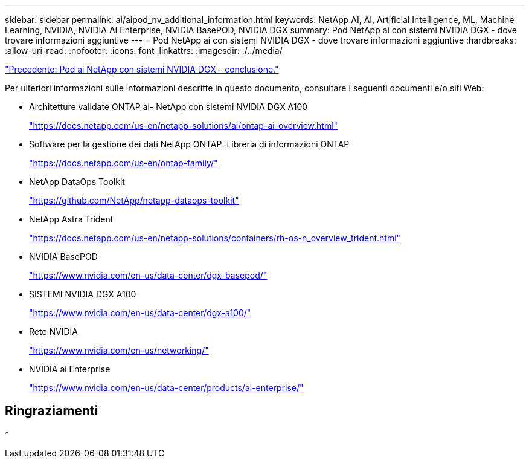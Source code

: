---
sidebar: sidebar 
permalink: ai/aipod_nv_additional_information.html 
keywords: NetApp AI, AI, Artificial Intelligence, ML, Machine Learning, NVIDIA, NVIDIA AI Enterprise, NVIDIA BasePOD, NVIDIA DGX 
summary: Pod NetApp ai con sistemi NVIDIA DGX - dove trovare informazioni aggiuntive 
---
= Pod NetApp ai con sistemi NVIDIA DGX - dove trovare informazioni aggiuntive
:hardbreaks:
:allow-uri-read: 
:nofooter: 
:icons: font
:linkattrs: 
:imagesdir: ./../media/


link:aipod_nv_conclusion.html["Precedente: Pod ai NetApp con sistemi NVIDIA DGX - conclusione."]

Per ulteriori informazioni sulle informazioni descritte in questo documento, consultare i seguenti documenti e/o siti Web:

* Architetture validate ONTAP ai- NetApp con sistemi NVIDIA DGX A100
+
https://docs.netapp.com/us-en/netapp-solutions/ai/ontap-ai-overview.html["https://docs.netapp.com/us-en/netapp-solutions/ai/ontap-ai-overview.html"^]

* Software per la gestione dei dati NetApp ONTAP: Libreria di informazioni ONTAP
+
https://docs.netapp.com/us-en/ontap-family/["https://docs.netapp.com/us-en/ontap-family/"^]

* NetApp DataOps Toolkit
+
https://github.com/NetApp/netapp-dataops-toolkit["https://github.com/NetApp/netapp-dataops-toolkit"^]

* NetApp Astra Trident
+
https://docs.netapp.com/us-en/netapp-solutions/containers/rh-os-n_overview_trident.html["https://docs.netapp.com/us-en/netapp-solutions/containers/rh-os-n_overview_trident.html"^]

* NVIDIA BasePOD
+
https://www.nvidia.com/en-us/data-center/dgx-basepod/["https://www.nvidia.com/en-us/data-center/dgx-basepod/"^]

* SISTEMI NVIDIA DGX A100
+
https://www.nvidia.com/en-us/data-center/dgx-a100/["https://www.nvidia.com/en-us/data-center/dgx-a100/"^]

* Rete NVIDIA
+
https://www.nvidia.com/en-us/networking/["https://www.nvidia.com/en-us/networking/"^]

* NVIDIA ai Enterprise
+
https://www.nvidia.com/en-us/data-center/products/ai-enterprise/["https://www.nvidia.com/en-us/data-center/products/ai-enterprise/"^]





== Ringraziamenti

*
